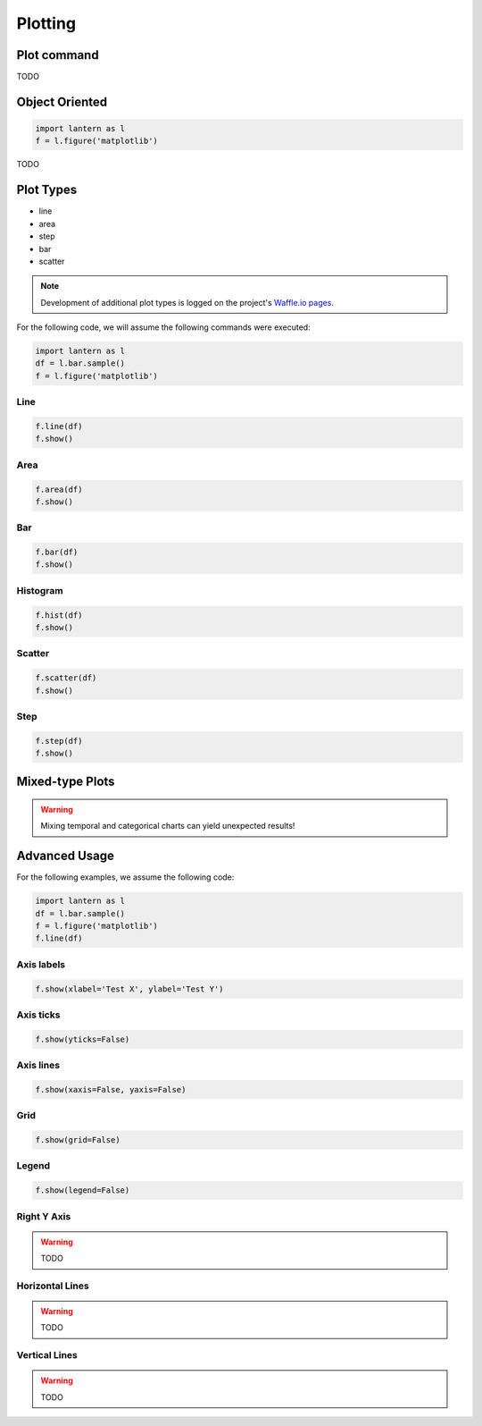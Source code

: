 ==============
Plotting
==============

Plot command
=============
.. method:: lantern.plot(data, kind='line', backend='matplotlib', theme=None, **kwargs)

TODO 

Object Oriented
================
.. method:: lantern.figure(backend='matplotlib', theme=None)

.. code:: python3

    import lantern as l
    f = l.figure('matplotlib')

TODO 


Plot Types
===========
- line
- area
- step
- bar
- scatter
.. NOTE:: Development of additional plot types is logged on the project's `Waffle.io pages <https://waffle.io/timkpaine/lantern>`_.

For the following code, we will assume the following commands were executed:

.. code:: python3

    import lantern as l
    df = l.bar.sample()
    f = l.figure('matplotlib')


Line
-----
.. method:: line(self, data, color=None, y_axis='left', **kwargs):
.. code:: python3

    f.line(df)
    f.show()

.. image:: ./img/plot/line.png
    :scale: 100%
    :alt: line.png

Area
-----
.. method:: area(self, data, color=None, y_axis='left', stacked=False, **kwargs):
.. code:: python3

    f.area(df)
    f.show()

.. image:: ./img/plot/area.png
    :scale: 100%
    :alt: area.png

Bar
----
.. method:: bar(self, data, color=None, y_axis='left', stacked=False, **kwargs):
.. code:: python3

    f.bar(df)
    f.show()

.. image:: ./img/plot/bar.png
    :scale: 100%
    :alt: bar.png

Histogram
---------
.. method:: hist(self, data, color=None, y_axis='left', stacked=False, **kwargs):
.. code:: python3

    f.hist(df)
    f.show()

.. image:: ./img/plot/hist.png
    :scale: 100%
    :alt: hist.png

Scatter
--------
.. method:: scatter(self, data, color=None, x=None, y=None,  y_axis='left', **kwargs):
.. code:: python3

    f.scatter(df)
    f.show()

.. image:: ./img/plot/scatter.png
    :scale: 100%
    :alt: scatter.png


Step
-----
.. method:: step(self, data, color=None, y_axis='left', **kwargs):
.. code:: python3

    f.step(df)
    f.show()

.. image:: ./img/plot/step.png
    :scale: 100%
    :alt: step.png


Mixed-type Plots
=================

.. WARNING:: Mixing temporal and categorical charts can yield unexpected results!

Advanced Usage
===============
.. method:: show(self, title='', xlabel='', ylabel='', xaxis=True, yaxis=True, xticks=True, yticks=True, legend=True, grid=True, **kwargs):

For the following examples, we assume the following code:

.. code:: python3

    import lantern as l
    df = l.bar.sample()
    f = l.figure('matplotlib')
    f.line(df)


Axis labels
------------
.. code:: python3

    f.show(xlabel='Test X', ylabel='Test Y')

.. image:: ./img/plot/labels.png
    :scale: 100%
    :alt: labels.png

Axis ticks
------------
.. code:: python3

    f.show(yticks=False)

.. image:: ./img/plot/ticks.png
    :scale: 100%
    :alt: ticks.png

Axis lines
-----------
.. code:: python3

    f.show(xaxis=False, yaxis=False)

.. image:: ./img/plot/axis.png
    :scale: 100%
    :alt: axis.png

Grid
--------
.. code:: python3

    f.show(grid=False)

.. image:: ./img/plot/grid.png
    :scale: 100%
    :alt: grid.png

Legend
--------
.. code:: python3

    f.show(legend=False)

.. image:: ./img/plot/legend.png
    :scale: 100%
    :alt: legend.png

Right Y Axis
-------------
.. WARNING:: TODO

Horizontal Lines
-----------------
.. WARNING:: TODO

Vertical Lines
-----------------
.. WARNING:: TODO
